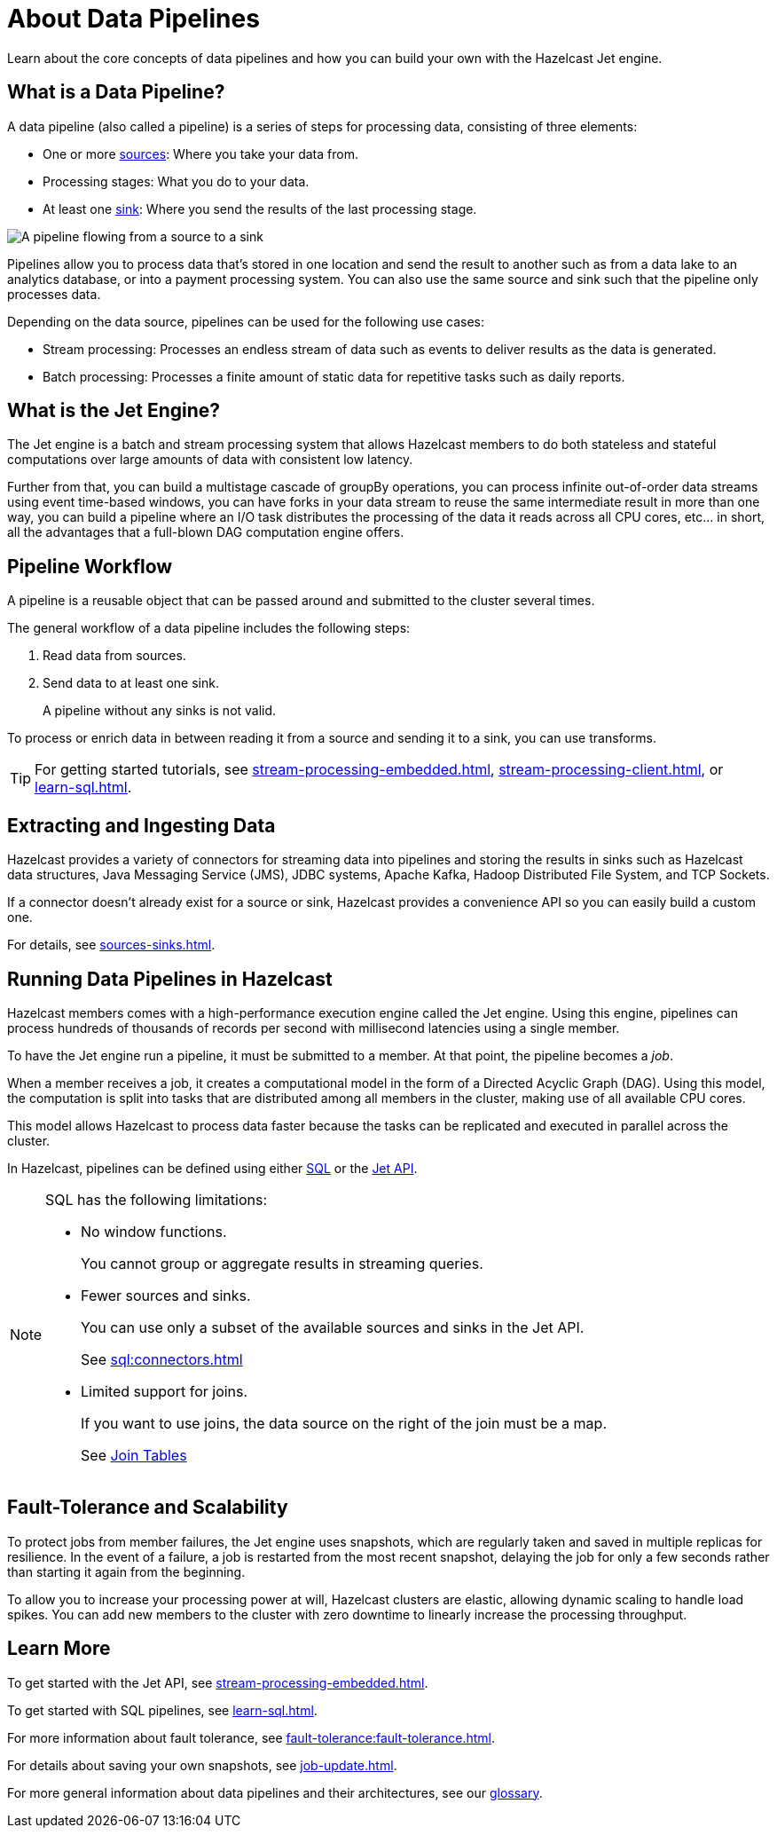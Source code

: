 = About Data Pipelines
:description: Learn about the core concepts of data pipelines and how you can build your own with the Hazelcast Jet engine.
:keywords: data-processing, streaming, processing
:url-hazelcast-pipelines: https://hazelcast.com/glossary/data-pipeline

{description}

== What is a Data Pipeline?

A data pipeline (also called a pipeline) is a series of steps for processing data, consisting of three elements:

- One or more xref:sources-sinks.adoc[sources]: Where you take your data from.
- Processing stages: What you do to your data.
- At least one xref:sources-sinks.adoc[sink]: Where you send the results of the last processing stage.

image:pipeline.png[A pipeline flowing from a source to a sink]

Pipelines allow you to process data that's stored in one location and send the result to another such as from a data lake to an analytics database, or into a payment processing system. You can also use the same source and sink such that the pipeline only processes data.

Depending on the data source, pipelines can be used for the following use cases:

- Stream processing: Processes an endless stream of data such as events to deliver results as the data is generated.
- Batch processing: Processes a finite amount of static data for repetitive tasks such as daily reports.

== What is the Jet Engine?

The Jet engine is a batch and stream processing system that allows Hazelcast members to do both stateless and stateful computations over large amounts of data with consistent low latency.



Further from that, you can build a multistage cascade of groupBy operations, you can process infinite out-of-order data streams using event time-based windows, you can have forks in your data stream to reuse the same intermediate result in more than one way, you can build a pipeline where an I/O task distributes the processing of the data it reads across all CPU cores, etc... in short, all the advantages that a full-blown DAG computation engine offers.

== Pipeline Workflow

A pipeline is a reusable object that can be passed around and submitted to the cluster several times.

The general workflow of a data pipeline includes the following steps:

. Read data from sources.

. Send data to at least one sink.
+
A pipeline without any sinks is not valid.

To process or enrich data in between reading it from a source and sending it to a sink, you can use transforms.

TIP: For getting started tutorials, see xref:stream-processing-embedded.adoc[], xref:stream-processing-client.adoc[], or xref:learn-sql.adoc[].

== Extracting and Ingesting Data

Hazelcast provides a variety of connectors for streaming data into pipelines and storing the results in sinks such as Hazelcast data structures, Java Messaging Service (JMS), JDBC systems, Apache Kafka, Hadoop Distributed File System, and TCP Sockets.

If a connector doesn't already exist for a source or sink, Hazelcast provides a convenience API so you can easily build a custom one.

For details, see xref:sources-sinks.adoc[].

== Running Data Pipelines in Hazelcast

Hazelcast members comes with a high-performance execution engine called the Jet engine. Using this engine, pipelines can process hundreds of thousands of records per second with millisecond latencies using a single member.

To have the Jet engine run a pipeline, it must be submitted to a member. At that point, the pipeline becomes a _job_.

When a member receives a job, it creates a computational model in the form of a Directed Acyclic Graph (DAG). Using this model, the computation is split into tasks that are distributed among all members in the cluster, making use of all available CPU cores.

This model allows Hazelcast to process data faster because the tasks can be replicated and executed in parallel across the cluster.

In Hazelcast, pipelines can be defined using either xref:learn-sql.adoc[SQL] or the xref:stream-processing-embedded.adoc[Jet API].

[NOTE]
====
SQL has the following limitations:

- No window functions.
+
You cannot group or aggregate results in streaming queries.
- Fewer sources and sinks.
+
You can use only a subset of the available sources and sinks in the Jet API.
+
See xref:sql:connectors.adoc[]
- Limited support for joins.
+
If you want to use joins, the data source on the right of the join must be a map.
+
See xref:sql:select.adoc#join-tables[Join Tables]

====

== Fault-Tolerance and Scalability

To protect jobs from member failures, the Jet engine uses snapshots, which are regularly taken and saved in multiple replicas for resilience. In the event of a failure, a job is restarted from the most recent snapshot, delaying the job for only a few seconds rather than starting it again from the beginning.

To allow you to increase your processing power at will, Hazelcast clusters are elastic, allowing dynamic scaling to handle load spikes. You can add new members to the cluster with zero downtime to linearly increase the processing throughput.

== Learn More

To get started with the Jet API, see xref:stream-processing-embedded.adoc[].

To get started with SQL pipelines, see xref:learn-sql.adoc[].

For more information about fault tolerance, see xref:fault-tolerance:fault-tolerance.adoc[].

For details about saving your own snapshots, see xref:job-update.adoc[].

For more general information about data pipelines and their architectures, see our link:{url-hazelcast-pipelines}[glossary].
